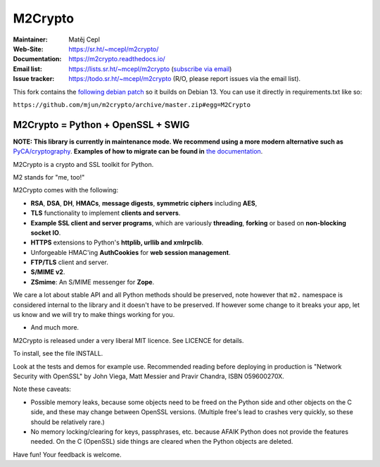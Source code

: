 ========
M2Crypto
========

:Maintainer: Matěj Cepl
:Web-Site: https://sr.ht/~mcepl/m2crypto/
:Documentation: https://m2crypto.readthedocs.io/
:Email list: https://lists.sr.ht/~mcepl/m2crypto (`subscribe via email`_)
:Issue tracker: https://todo.sr.ht/~mcepl/m2crypto (R/O, please
                report issues via the email list).

This fork contains the `following debian patch <https://sources.debian.org/patches/m2crypto/0.42.0-3/0004-swig-Workaround-for-reading-sys-select.h-ending-with.patch/>`_ so it builds on Debian 13.
You can use it directly in requirements.txt like so:

``https://github.com/mjun/m2crypto/archive/master.zip#egg=M2Crypto``


M2Crypto = Python + OpenSSL + SWIG
----------------------------------

.. image:: https://builds.sr.ht/~mcepl.svg
   :target: https://builds.sr.ht/~mcepl?
   :alt: builds.sr.ht status

**NOTE: This library is currently in maintenance mode. We
recommend using a more modern alternative such as**
`PyCA/cryptography`_. **Examples of how to migrate can be found
in** `the documentation`_.

M2Crypto is a crypto and SSL toolkit for Python.

M2 stands for "me, too!"

M2Crypto comes with the following:

- **RSA**, **DSA**, **DH**, **HMACs**, **message digests**,
  **symmetric ciphers** including **AES**,

- **TLS** functionality to implement **clients and servers**.

- **Example SSL client and server programs**, which are variously
  **threading**, **forking** or based on **non-blocking socket IO**.

- **HTTPS** extensions to Python's **httplib, urllib and xmlrpclib**.

- Unforgeable HMAC'ing **AuthCookies** for **web session management**.

- **FTP/TLS** client and server.

- **S/MIME v2**.

- **ZSmime**: An S/MIME messenger for **Zope**.

We care a lot about stable API and all Python methods should be
preserved, note however that ``m2.`` namespace is considered internal to
the library and it doesn't have to be preserved. If however some change
to it breaks your app, let us know and we will try to make things
working for you.

- And much more.

M2Crypto is released under a very liberal MIT licence. See
LICENCE for details.

To install, see the file INSTALL.

Look at the tests and demos for example use. Recommended reading before
deploying in production is "Network Security with OpenSSL" by John Viega,
Matt Messier and Pravir Chandra, ISBN 059600270X.

Note these caveats:

- Possible memory leaks, because some objects need to be freed on the
  Python side and other objects on the C side, and these may change
  between OpenSSL versions. (Multiple free's lead to crashes very
  quickly, so these should be relatively rare.)

- No memory locking/clearing for keys, passphrases, etc. because AFAIK
  Python does not provide the features needed. On the C (OpenSSL) side
  things are cleared when the Python objects are deleted.

Have fun! Your feedback is welcome.

.. _`subscribe via email`:
   mailto:~mcepl/m2crypto+subscribe@lists.sr.ht

.. _`PyCA/cryptography`:
   https://cryptography.io/en/latest/

.. _`the documentation`:
   https://m2crypto.readthedocs.io/en/latest/howto.migration.html
